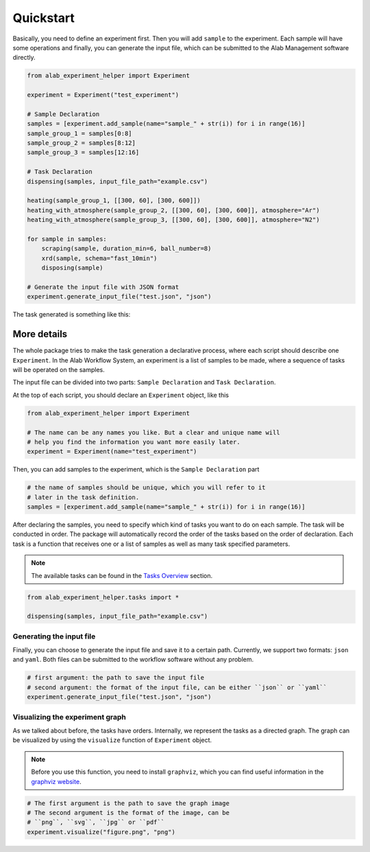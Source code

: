 .. _quickstart:

============
Quickstart
============

Basically, you need to define an experiment first. Then you will add ``sample``
to the experiment. Each sample will have some operations and finally, you can
generate the input file, which can be submitted to the Alab Management software
directly.

.. code-block:: python

      from alab_experiment_helper import Experiment

      experiment = Experiment("test_experiment")

      # Sample Declaration
      samples = [experiment.add_sample(name="sample_" + str(i)) for i in range(16)]
      sample_group_1 = samples[0:8]
      sample_group_2 = samples[8:12]
      sample_group_3 = samples[12:16]

      # Task Declaration
      dispensing(samples, input_file_path="example.csv")

      heating(sample_group_1, [[300, 60], [300, 600]])
      heating_with_atmosphere(sample_group_2, [[300, 60], [300, 600]], atmosphere="Ar")
      heating_with_atmosphere(sample_group_3, [[300, 60], [300, 600]], atmosphere="N2")

      for sample in samples:
          scraping(sample, duration_min=6, ball_number=8)
          xrd(sample, schema="fast_10min")
          disposing(sample)

      # Generate the input file with JSON format
      experiment.generate_input_file("test.json", "json")

The task generated is something like this:

.. image:: ./_static/task_graph.png

More details
------------
The whole package tries to make the task generation a declarative process, where each
script should describe one ``Experiment``. In the Alab Workflow System, an experiment
is a list of samples to be made, where a sequence of tasks will be operated on the
samples.

The input file can be divided into two parts: ``Sample Declaration`` and ``Task
Declaration``.

At the top of each script, you should declare an ``Experiment`` object, like this

.. code-block:: python

      from alab_experiment_helper import Experiment

      # The name can be any names you like. But a clear and unique name will
      # help you find the information you want more easily later.
      experiment = Experiment(name="test_experiment")

Then, you can add samples to the experiment, which is the ``Sample Declaration`` part

.. code-block:: python

      # the name of samples should be unique, which you will refer to it
      # later in the task definition.
      samples = [experiment.add_sample(name="sample_" + str(i)) for i in range(16)]

After declaring the samples, you need to specify which kind of tasks you want to do on
each sample. The task will be conducted in order. The package will automatically record
the order of the tasks based on the order of declaration. Each task is a function that
receives one or a list of samples as well as many task specified parameters.

.. note::

    The available tasks can be found in the `Tasks Overview <tasks.html>`_ section.

.. code-block:: python

      from alab_experiment_helper.tasks import *

      dispensing(samples, input_file_path="example.csv")


Generating the input file
++++++++++++++++++++++++++
Finally, you can choose to generate the input file and save it to a certain path. Currently,
we support two formats: ``json`` and ``yaml``. Both files can be submitted to the workflow
software without any problem.

.. code-block:: python

      # first argument: the path to save the input file
      # second argument: the format of the input file, can be either ``json`` or ``yaml``
      experiment.generate_input_file("test.json", "json")

Visualizing the experiment graph
++++++++++++++++++++++++++++++++

As we talked about before, the tasks have orders. Internally, we represent the tasks as
a directed graph. The graph can be visualized by using the ``visualize`` function of
``Experiment`` object.

.. note::

    Before you use this function, you need to install ``graphviz``, which you can
    find useful information in the `graphviz website <http://www.graphviz.org/>`_.

.. code-block:: python

      # The first argument is the path to save the graph image
      # The second argument is the format of the image, can be
      # ``png``, ``svg``, ``jpg`` or ``pdf``
      experiment.visualize("figure.png", "png")
